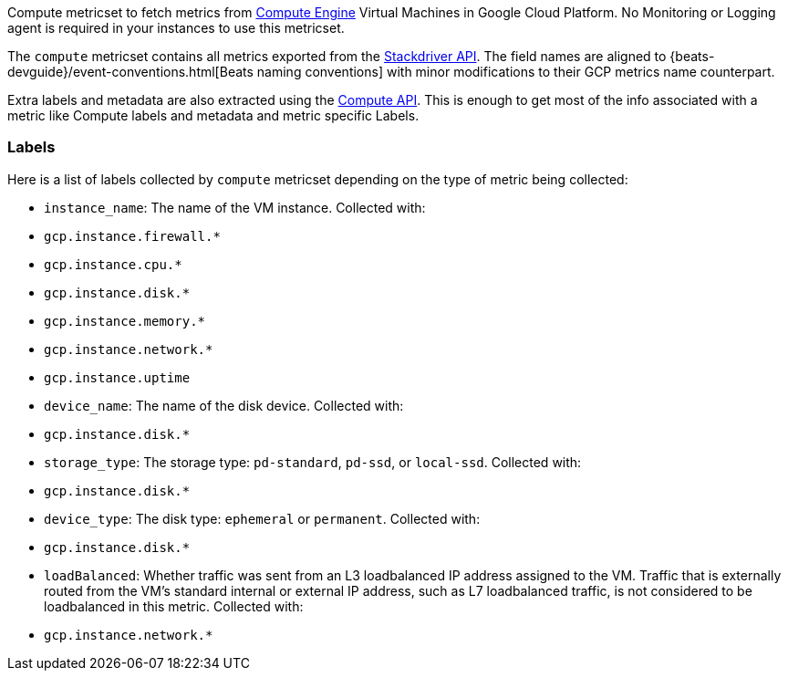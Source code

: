 Compute metricset to fetch metrics from https://cloud.google.com/compute/[Compute Engine] Virtual Machines in Google Cloud Platform. No Monitoring or Logging agent is required in your instances to use this metricset.

The `compute` metricset contains all metrics exported from the https://cloud.google.com/monitoring/api/metrics_gcp#gcp-compute[Stackdriver API]. The field names are aligned to {beats-devguide}/event-conventions.html[Beats naming conventions] with minor modifications to their GCP metrics name counterpart.

Extra labels and metadata are also extracted using the https://cloud.google.com/compute/docs/reference/rest/v1/instances/get[Compute API]. This is enough to get most of the info associated with a metric like Compute labels and metadata and metric specific Labels.

[float]
=== Labels
Here is a list of labels collected by `compute` metricset depending on the type of metric being collected:

- `instance_name`: The name of the VM instance.
    Collected with:
    - `gcp.instance.firewall.*`
    - `gcp.instance.cpu.*`
    - `gcp.instance.disk.*`
    - `gcp.instance.memory.*`
    - `gcp.instance.network.*`
    - `gcp.instance.uptime`
- `device_name`: The name of the disk device.
    Collected with:
    - `gcp.instance.disk.*`
- `storage_type`: The storage type: `pd-standard`, `pd-ssd`, or `local-ssd`.
    Collected with:
    - `gcp.instance.disk.*`
- `device_type`: The disk type: `ephemeral` or `permanent`.
    Collected with:
    - `gcp.instance.disk.*`
- `loadBalanced`: Whether traffic was sent from an L3 loadbalanced IP address assigned to the VM. Traffic that is externally routed from the VM's standard internal or external IP address, such as L7 loadbalanced traffic, is not considered to be loadbalanced in this metric.
    Collected with:
    - `gcp.instance.network.*`